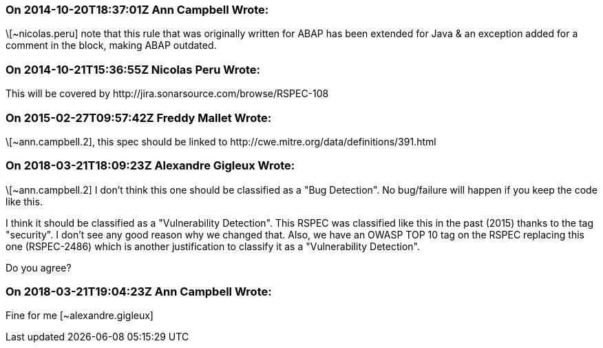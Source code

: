 === On 2014-10-20T18:37:01Z Ann Campbell Wrote:
\[~nicolas.peru] note that this rule that was originally written for ABAP has been extended for Java & an exception added for a comment in the block, making ABAP outdated.

=== On 2014-10-21T15:36:55Z Nicolas Peru Wrote:
This will be covered by \http://jira.sonarsource.com/browse/RSPEC-108

=== On 2015-02-27T09:57:42Z Freddy Mallet Wrote:
\[~ann.campbell.2], this spec should be linked to \http://cwe.mitre.org/data/definitions/391.html

=== On 2018-03-21T18:09:23Z Alexandre Gigleux Wrote:
\[~ann.campbell.2] I don't think this one should be classified as a "Bug Detection". No bug/failure will happen if you keep the code like this.

I think it should be classified as a "Vulnerability Detection". This RSPEC was classified like this in the past (2015) thanks to the tag "security". I don't see any good reason why we changed that. Also, we have an OWASP TOP 10 tag on the RSPEC replacing this one (RSPEC-2486) which is another justification to classify it as a "Vulnerability Detection".


Do you agree? 

=== On 2018-03-21T19:04:23Z Ann Campbell Wrote:
Fine for me [~alexandre.gigleux]

